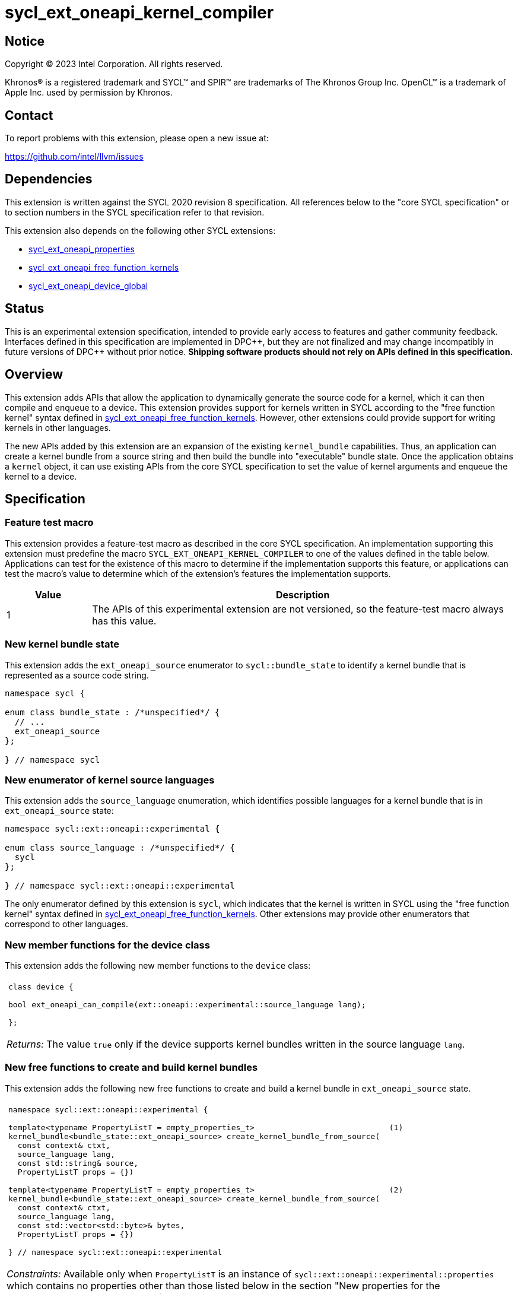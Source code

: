 = sycl_ext_oneapi_kernel_compiler

:source-highlighter: coderay
:coderay-linenums-mode: table

// This section needs to be after the document title.
:doctype: book
:toc2:
:toc: left
:encoding: utf-8
:lang: en
:dpcpp: pass:[DPC++]
:cpp: pass:[C++]
:endnote: &#8212;{nbsp}end{nbsp}note

// Set the default source code type in this document to C++,
// for syntax highlighting purposes.  This is needed because
// docbook uses c++ and html5 uses cpp.
:language: {basebackend@docbook:c++:cpp}


== Notice

[%hardbreaks]
Copyright (C) 2023 Intel Corporation.  All rights reserved.

Khronos(R) is a registered trademark and SYCL(TM) and SPIR(TM) are trademarks
of The Khronos Group Inc.
OpenCL(TM) is a trademark of Apple Inc. used by permission by Khronos.


== Contact

To report problems with this extension, please open a new issue at:

https://github.com/intel/llvm/issues


== Dependencies

This extension is written against the SYCL 2020 revision 8 specification.
All references below to the "core SYCL specification" or to section numbers in
the SYCL specification refer to that revision.

This extension also depends on the following other SYCL extensions:

* link:../experimental/sycl_ext_oneapi_properties.asciidoc[
  sycl_ext_oneapi_properties]
* link:../proposed/sycl_ext_oneapi_free_function_kernels.asciidoc[
  sycl_ext_oneapi_free_function_kernels]
* link:../experimental/sycl_ext_oneapi_device_global.asciidoc[
  sycl_ext_oneapi_device_global]


== Status

This is an experimental extension specification, intended to provide early
access to features and gather community feedback. Interfaces defined in
this specification are implemented in {dpcpp}, but they are not finalized
and may change incompatibly in future versions of {dpcpp} without prior notice.
*Shipping software products should not rely on APIs defined in
this specification.*


== Overview

This extension adds APIs that allow the application to dynamically generate the
source code for a kernel, which it can then compile and enqueue to a device.
This extension provides support for kernels written in SYCL according to the
"free function kernel" syntax defined in
link:../proposed/sycl_ext_oneapi_free_function_kernels.asciidoc[
sycl_ext_oneapi_free_function_kernels].
However, other extensions could provide support for writing kernels in other
languages.

The new APIs added by this extension are an expansion of the existing
`kernel_bundle` capabilities.
Thus, an application can create a kernel bundle from a source string and then
build the bundle into "executable" bundle state.
Once the application obtains a `kernel` object, it can use existing APIs from
the core SYCL specification to set the value of kernel arguments and enqueue
the kernel to a device.


== Specification

=== Feature test macro

This extension provides a feature-test macro as described in the core SYCL
specification.
An implementation supporting this extension must predefine the macro
`SYCL_EXT_ONEAPI_KERNEL_COMPILER`
to one of the values defined in the table below.
Applications can test for the existence of this macro to determine if
the implementation supports this feature, or applications can test the macro's
value to determine which of the extension's features the implementation
supports.

[%header,cols="1,5"]
|===
|Value
|Description

|1
|The APIs of this experimental extension are not versioned, so the
 feature-test macro always has this value.
|===

=== New kernel bundle state

This extension adds the `ext_oneapi_source` enumerator to `sycl::bundle_state`
to identify a kernel bundle that is represented as a source code string.

[source,c++]
----
namespace sycl {

enum class bundle_state : /*unspecified*/ {
  // ...
  ext_oneapi_source
};

} // namespace sycl
----

=== New enumerator of kernel source languages

This extension adds the `source_language` enumeration, which identifies
possible languages for a kernel bundle that is in `ext_oneapi_source` state:

[source,c++]
----
namespace sycl::ext::oneapi::experimental {

enum class source_language : /*unspecified*/ {
  sycl
};

} // namespace sycl::ext::oneapi::experimental
----

The only enumerator defined by this extension is `sycl`, which indicates that
the kernel is written in SYCL using the "free function kernel" syntax defined
in link:../proposed/sycl_ext_oneapi_free_function_kernels.asciidoc[
sycl_ext_oneapi_free_function_kernels].
Other extensions may provide other enumerators that correspond to other
languages.

=== New member functions for the device class

This extension adds the following new member functions to the `device` class:

|====
a|
[frame=all,grid=none]
!====
a!
[source,c++]
----
class device {

bool ext_oneapi_can_compile(ext::oneapi::experimental::source_language lang);

};
----
!====

_Returns:_ The value `true` only if the device supports kernel bundles written
in the source language `lang`.
|====

=== New free functions to create and build kernel bundles

This extension adds the following new free functions to create and build a
kernel bundle in `ext_oneapi_source` state.

|====
a|
[frame=all,grid=none]
!====
a!
[source,c++]
----
namespace sycl::ext::oneapi::experimental {

template<typename PropertyListT = empty_properties_t>                             (1)
kernel_bundle<bundle_state::ext_oneapi_source> create_kernel_bundle_from_source(
  const context& ctxt,
  source_language lang,
  const std::string& source,
  PropertyListT props = {})

template<typename PropertyListT = empty_properties_t>                             (2)
kernel_bundle<bundle_state::ext_oneapi_source> create_kernel_bundle_from_source(
  const context& ctxt,
  source_language lang,
  const std::vector<std::byte>& bytes,
  PropertyListT props = {})

} // namespace sycl::ext::oneapi::experimental
----
!====

_Constraints:_ Available only when `PropertyListT` is an instance of
`sycl::ext::oneapi::experimental::properties` which contains no properties
other than those listed below in the section "New properties for the
`create_kernel_bundle_from_source` function".

_Effects:_ Creates a new kernel bundle that represents a kernel written in the
source language `lang`, where the source code is contained either by `source`
(if the source language is a text format) or by `bytes` (if the source language
is binary format).
The bundle is associated with the context `ctxt`, and kernels from this bundle
may only be submitted to a queue that shares the same context.
The bundle's set of associated devices is the set of devices contained in
`ctxt`.

Each source language `lang` specifies whether the language is text format or
binary format, and the application must use the overload that corresponds to
that format.
Applications must use overload (1) when the source language is text format and
must use overload (2) when the source language is binary format.
The `sycl` language is text format, so application must use overload (1) when
creating a kernel bundle from this language.

_Returns:_ The newly created kernel bundle, which has `ext_oneapi_source`
state.

_Throws:_

* An `exception` with the `errc::invalid` error code if the source language
  `lang` is not supported by any device contained by the context `ctxt`.
* An `exception` with the `errc::invalid` error code if the source language
  `lang` does not support one of the properties in `PropertyListT`.
* Overload (1) throws an `exception` with the `errc::invalid` error code if the
  source language `lang` is binary format.
* Overload (2) throws an `exception` with the `errc::invalid` error code if the
  source language `lang` is text format.

[_Note:_ Calling this function does not attempt to compile the source code.
As a result, syntax errors in `source` or `bytes` are not diagnosed by this
function.

This function succeeds even if some devices in `ctxt` do not support the source
language `lang`.
However, the `build` function fails unless _all_ of its devices support `lang`.
Therefore, applications should take care to omit devices that do not support
`lang` when calling `build`.
_{endnote}_]

a|
[frame=all,grid=none]
!====
a!
[source,c++]
----
namespace sycl::ext::oneapi::experimental {

template<typename PropertyListT = empty_properties_t>                 (1)
kernel_bundle<bundle_state::executable> build(
  const kernel_bundle<bundle_state::ext_oneapi_source>& sourceBundle,
  const std::vector<device> &devs,
  PropertyListT props = {})

template<typename PropertyListT = empty_properties_t>                 (2)
kernel_bundle<bundle_state::executable> build(
  const kernel_bundle<bundle_state::ext_oneapi_source>& sourceBundle,
  PropertyListT props = {})

} // namespace sycl::ext::oneapi::experimental
----
!====

_Constraints:_ Available only when `PropertyListT` is an instance of
`sycl::ext::oneapi::experimental::properties` which contains no properties
other than those listed below in the section "New properties for the `build`
function".

_Effects (1):_ The source code from `sourceBundle` is translated into one or more
device images of state `bundle_state::executable`, and a new kernel bundle is
created to contain these device images.
The new bundle represents all of the kernels in `sourceBundle` that are
compatible with at least one of the devices in `devs`.
Any remaining kernels (those that are not compatible with any of the devices in
`devs`) are not represented in the new kernel bundle.

The new bundle has the same associated context as `sourceBundle`, and the new
bundle's set of associated devices is `devs` (with duplicate devices removed).

_Effects (2)_: Equivalent to `build(sourceBundle, ctxt.get_devices(), props)`.

_Returns:_ The newly created kernel bundle, which has `executable` state.

_Throws:_

* An `exception` with the `errc::invalid` error code if any of the devices in
  `devs` is not contained by the context associated with `sourceBundle`.

* An `exception` with the `errc::invalid` error code if any of the devices in
  `devs` does not support compilation of kernels in the source language of
  `sourceBundle`.

* An `exception` with the `errc::invalid` error code if the source language
  `lang` does not support one of the properties in `PropertyListT` or if
  `props` contains a `build_options` property that contains an option that is
  not supported by `lang`.

* An `exception` with the `errc::build` error code if the compilation or
  linking operations fail.
  In this case, the exception `what` string provides a full build log,
  including descriptions of any errors, warning messages, and other
  diagnostics.
  This string is intended for human consumption, and the format may not be
  stable across implementations of this extension.

[_Note:_ An uncaught `errc::build` exception may result in some or all of the
source code used to create the kernel bundle being printed to the terminal.
In situations where this is undesirable, developers must ensure that the
exception is caught and handled appropriately.
_{endnote}_]
|====

=== New properties for the `create_kernel_bundle_from_source` function

This extension adds the following properties, which can be used in conjunction
with the `create_kernel_bundle_from_source` function that is defined above:

|====
a|
[frame=all,grid=none]
!====
a!
[source,c++]
----
namespace sycl::ext::oneapi::experimental {

struct include_files {
  include_files();                                                     (1)
  include_files(const std::string &name, const std::string &content);  (2)
  void add(const std::string &name, const std::string &content);       (3)
};
using include_files_key = include_files;

template<>
struct is_property_key<include_files_key> : std::true_type {};

} // namespace sycl::ext::oneapi::experimental
----
!====

This property provides the name and content of include files that can be
referenced from the source code in the `source` parameter to
`create_kernel_bundle_from_source`.
The property conceptually contains a collection of (_Name_, _Content_) pairs,
where both _Name_ and _Content_ are strings.
The _Name_ is the name of an include file and the _Content_ is the content of
that include file.

When the source language is `source_language::sycl`, the source code can have
`#include` statements where the name and content of the include file is
defined by this property.
For example, if the source code has `#include "foo/bar.h"`, the compilation
process will look at the `include_files` property to see if there is an entry
whose _Name_ is `foo/bar.h`.
If such an entry is found, the compiler uses the associated _Content_ as the
content of the include file.

[_Note_: This property is only required if an `#include` statement references a
file that is not already implicitly available.
For more information about implicitly available headers, see the section
"Including files when the language is ``sycl``".
_{endnote}_]

_Effects (1):_ Creates a new `include_files` property with no (_Name_,
_Content_) pairs.

_Effects (2):_ Creates a new `include_files` property with a single (_Name_,
_Content_) pair.

_Effects (3):_ Adds a (_Name_, _Content_) pair to the property.

_Throws (3):_

* An `exception` with the `errc::invalid` error code if there is already an
  entry with `name` in this property.
|====

=== New properties for the `build` function

This extension adds the following properties, which can be used in conjunction
with the `build` function that is defined above:

|====
a|
[frame=all,grid=none]
!====
a!
[source,c++]
----
namespace sycl::ext::oneapi::experimental {

struct build_options {
  build_options();                                      (1)
  build_options(const std::string &opt);                (2)
  build_options(const std::vector<std::string> &opts);  (3)
  void add(const std::string &opt);                     (4)
};
using build_options_key = build_options;

} // namespace sycl::ext::oneapi::experimental
----
!====

This property provides build options that may affect the compilation or linking
of the kernel, where each build option is a string.
All source languages support the `build_options` property, but each source
language defines the specific options that it supports.
The `source_language::sycl` language does not define any standard build
options, but an implementation may support implementation-defined options.

_Effects (1):_ Constructs a `build_options` property with no build options.

_Effects (2):_ Constructs a `build_options` property with a single build
option.

_Effects (3):_ Constructs a `build_options` property from a vector of build
options.

_Effects (4):_ Adds `opt` to the end of the property's list of build options.

a|
[frame=all,grid=none]
!====
a!
[source,c++]
----
namespace sycl::ext::oneapi::experimental {

struct save_log {
  save_log(std::string *to);  (1)
};
using save_log_key = save_log;

} // namespace sycl::ext::oneapi::experimental
----
!====

This property allows the caller to request a log to be created with additional
information about the compilation and linking operations.
Use of this property is not required in order to get information about a failed
build.
When a build fails, an `exception` is thrown and the exception's `what` string
provides a description of the error.

Instead, the `save_log` property provides information about a build operation
that succeeds.
This might include warning messages or other diagnostics.
All source languages support the `save_log` property, but each source language
defines the specific information that is provided in the log.
The `source_language::sycl` language does not define any specific information
that is provided in the log, so implementations are free to provide any
information they choose here.
In general, the log information is intended for human consumption, and the
format may not be stable across implementations of this extension.

_Effects (1):_ Constructs a `save_log` property with a pointer to a `std::string`.
If the `to` pointer is not null, when the `build` function completes
successfully, the string pointed at by `to` will contain the log.

_Remarks (1):_ When `to` is not null, the string object it points to must
remain valid for all calls to `build` taking this `save_log` property.

a|
[frame=all,grid=none]
!====
a!
[source,c++]
----
namespace sycl::ext::oneapi::experimental {

struct registered_names {
  registered_names();                                       (1)
  registered_names(const std::string &name);                (2)
  registered_names(const std::vector<std::string> &names);  (3)
  void add(const std::string &name);                        (4)
};
using registered_names_key = registered_names;

template<>
struct is_property_key<registered_names_key> : std::true_type {};

} // namespace sycl::ext::oneapi::experimental
----
!====

This property is useful when the source language represents names differently in
the source code and the generated code.
For example, {cpp} function names and the names of static variables at global
scope are "mangled" in an implementation-defined way in the generated code.
The precise meaning of this property is defined by each source language, but in
general it allows the application to supply a list of names as they appear in
the source code.
The application can then get the corresponding raw (i.e. mangled) names after
the code is compiled.
See the section below "Obtaining a kernel when the language is ``sycl``" for a
description of how this property is used with the `source_language::sycl`
language.

_Effects (1):_ Creates a new `registered_names` property with no registered
names.

_Effects (2):_ Creates a new `registered_names` property with a single
registered name.

_Effects (3):_ Creates a new `registered_names` property from a vector of names.

_Effects (4):_ Adds `name` to the property's list of registered names.

_Preconditions (2-4):_ Each source language defines its own requirements for the
registered names.
For the language `source_language::sycl`, each name must be a {cpp} expression
for a pointer to a kernel function as defined below under "Obtaining a kernel
when the language is ``sycl``".

[_Note:_ It is not an error to have duplicate names in a `registered_names`
property, but the duplicates have no effect.
_{endnote}_]
|====

=== New constraint for kernel bundle member functions

This extension adds the following constraint to some of the `kernel_bundle`
member functions from the core SYCL specification:

> _Constraints:_ This function is not available when `State` is
> `bundle_state::ext_oneapi_source`.

This new constraint applies to the following member functions:

* `empty`;
* All overloads and function templates of `has_kernel`;
* `get_kernel_ids`;
* `contains_specialization_constants`;
* `native_specialization_constant`;
* `has_specialization_constant`;
* `get_specialization_constant`;
* `begin`; and
* `end`.

As a result, the only `kernel_bundle` member functions from the core SYCL
specification that are available for bundles in `ext_oneapi_source` state are
`get_backend`, `get_context`, and `get_devices`.

=== Interaction with existing kernel bundle member functions

Kernels created from online compilation of source code do not have any
associated `kernel_id`.
Therefore, the function `kernel_bundle::get_kernel_ids` returns an empty vector
of `kernel_id` objects if the kernel bundle was created from a bundle of state
`bundle_state::ext_oneapi_source`.

=== New kernel bundle member functions

This extensions adds the following new `kernel_bundle` member functions:

[source,c++]
----
namespace sycl {

template <bundle_state State>
class kernel_bundle {
  // ...

  bool ext_oneapi_has_kernel(const std::string &name);
  kernel ext_oneapi_get_kernel(const std::string &name);
  std::string ext_oneapi_get_raw_kernel_name(const std::string &name);

  // Continued below in "New kernel bundle member functions for device globals"
};

} // namespace sycl
----

|====
a|
[frame=all,grid=none]
!====
a!
[source,c++]
----
bool ext_oneapi_has_kernel(const std::string &name)
----
!====

_Constraints:_ This function is not available when `State` is
`bundle_state::ext_oneapi_source`.

_Returns:_ The value `true` only if the kernel bundle was created from a bundle
of state `bundle_state::ext_oneapi_source` and if it defines a kernel whose
name is `name`.
The extension specification for each source language tells how the `name`
string is correlated to kernels defined in that source language.

a|
[frame=all,grid=none]
!====
a!
[source,c++]
----
kernel ext_oneapi_get_kernel(const std::string &name)
----
!====

_Constraints:_ This function is available only when `State` is
`bundle_state::executable`.

_Returns:_ A `kernel` object representing the kernel in this bundle whose name
is `name`.

_Throws:_

* An `exception` with the `errc::invalid` error code if
  `ext_oneapi_has_kernel(name)` returns `false`.

a|
[frame=all,grid=none]
!====
a!
[source,c++]
----
std::string ext_oneapi_get_raw_kernel_name(const std::string &name)
----
!====

_Constraints:_ This function is not available when `State` is
`bundle_state::ext_oneapi_source`.

_Returns:_ If the kernel bundle was created from a bundle of state
`bundle_state::ext_oneapi_source` and `name` was registered via
`registered_names`, returns the compiler-generated (e.g. mangled) name for this
kernel function.
If the kernel bundle was created from a bundle of state
`bundle_state::ext_oneapi_source` and `name` is the same as a
compiler-generated name for a kernel defined in that bundle, that same
`name` is returned.

_Throws:_

* An `exception` with the `errc::invalid` error code if
  `ext_oneapi_has_kernel(name)` returns `false`.
|====

=== Including files when the language is `sycl`

When the source language is `source_language::sycl`, the compiler searches
multiple locations to find files referenced by `#include` statements.
Any include files defined via the `include_files` property are searched first,
followed by the directories below, in order:

1. The current working directory.
2. Any directory added explicitly to the search list via the `build_options`
   property.

Finally, the compiler searches a set of implicitly available header files, which
do not need to be specified via the `include_files` property:

* `<sycl/sycl.hpp>`;
* The {cpp} standard library headers;
* The SYCL backend headers `"sycl/backend/<backend_name>.hpp"` for any backends
  that the implementation supports; and
* Any SYCL extension headers in `"sycl/ext"` for extensions that the
  implementation supports.

=== Obtaining a kernel when the language is `sycl`

When the kernel is defined in the language `source_language::sycl`, the host
code may query for the kernel or obtain the `kernel` object using either the
kernel's name as it is generated by the compiler (i.e. the {cpp} mangled name)
or by using the `registered_names` property.

==== Using the compiler-generated name

If the kernel is declared as `extern "C"`, the compiler generates the kernel
name exactly as it appears in the source code (i.e. there is no name mangling).
Therefore, it is easy to query for the kernel by using the compiler-generated
name.
For example, if the kernel is defined like this in the source code string:

[source,c++]
----
std::string source = R"""(
  #include <sycl/sycl.hpp>
  namespace syclexp = sycl::ext::oneapi::experimental;

  extern "C"
  SYCL_EXT_ONEAPI_FUNCTION_PROPERTY((syclexp::nd_range_kernel<1>))
  void foo(int *in, int *out) {/*...*/}
)""";
----

Then the application's host code can query for the kernel like this:

[source,c++]
----
sycl::kernel_bundle<sycl::bundle_state::executable> kb = /*...*/;
sycl::kernel k = kb.ext_oneapi_get_kernel("foo");
----

==== Using the `registered_names` property

When the kernel is not declared as `extern "C"`, the compiler generates a
mangled name, so it is more convenient to use the `registered_names` property.
Each string in the property must be the {cpp} expression for a pointer to a
kernel function.
These expression strings are conceptually compiled at the bottom of source
code.
To illustrate, consider source code that defines a kernel like this:

[source,c++]
----
std::string source = R"""(
  #include <sycl/sycl.hpp>
  namespace syclexp = sycl::ext::oneapi::experimental;

  namespace mykernels {

  SYCL_EXT_ONEAPI_FUNCTION_PROPERTY((syclexp::nd_range_kernel<1>))
  void bar(int *in, int *out) {/*...*/}

  } // namespace mykernels
)""";
----

The host code can compile this and get the kernel's `kernel` object like so:

[source,c++]
----
sycl::kernel_bundle<sycl::bundle_state::ext_oneapi_source> kb_src = /*...*/;

sycl::kernel_bundle<sycl::bundle_state::executable> kb = syclexp::build(kb_src,
  syclexp::properties{syclexp::registered_names{"mykernels::bar"}});

sycl::kernel k = kb.ext_oneapi_get_kernel("mykernels::bar");
----

The {cpp} expression `"mykernels::bar"` computes the address of the kernel
function `bar`.
The host code then passes the same string (`"mykernels::bar"`) to
`ext_oneapi_get_kernel` in order to get the `kernel` object.
The string must have exactly the same content as the string that was used to
construct the property, without even any whitespace differences.

The application can also obtain the compiler-generated (i.e. mangled) name for
the kernel by calling `ext_oneapi_get_raw_kernel_name` like this:

[source,c++]
----
sycl::kernel_bundle<sycl::bundle_state::ext_oneapi_source> kb_src = /*...*/;

sycl::kernel_bundle<sycl::bundle_state::executable> kb = syclexp::build(kb_src,
  syclexp::properties{syclexp::registered_names{"mykernels::bar"}});

std::string mangled_name = kb.ext_oneapi_get_raw_kernel_name("mykernels::bar");
----

Again, the string passed to `ext_oneapi_get_raw_kernel_name` must have exactly
the same content as the string that was used to construct the `registered_names`
property.
The application may also pass this compiler-generated (i.e. mangled) name to
`ext_oneapi_get_kernel` in order to get the `kernel` object.

==== Instantiating templated kernel functions

The `registered_names` property can also be used to instantiate a kernel that is
defined as a function template.
For example, consider source code that defines a kernel function template like
this:

[source,c++]
----
std::string source = R"""(
  #include <sycl/sycl.hpp>
  namespace syclexp = sycl::ext::oneapi::experimental;

  template<typename T>
  SYCL_EXT_ONEAPI_FUNCTION_PROPERTY((syclexp::nd_range_kernel<1>))
  void bartmpl(T *in, T *out) {/*...*/}
)""";
----

The application can use the `registered_names` property to instantiate the
template for specific template arguments.
For example, this host code instantiates the template twice and gets a `kernel`
object for each instantiation:

[source,c++]
----
sycl::kernel_bundle<sycl::bundle_state::ext_oneapi_source> kb_src = /*...*/;

sycl::kernel_bundle<sycl::bundle_state::executable> kb = syclexp::build(kb_src,
  syclexp::properties{syclexp::registered_names{{"bartmpl<float>", "bartmpl<int>"}});

sycl::kernel k_float = kb.ext_oneapi_get_kernel("bartmpl<float>");
sycl::kernel k_int = kb.ext_oneapi_get_kernel("bartmpl<int>");
----

=== New kernel bundle member functions for device globals

This extensions adds the following new `kernel_bundle` member functions to let
the host application interact with device globals defined in runtime-compiled
code. Device globals are only supported for the `source_language::sycl`
language.

This extension currently supports only a subset of the
link:../experimental/sycl_ext_oneapi_device_global.asciidoc[
sycl_ext_oneapi_device_global] extension:

* Device globals must be declared at global scope.
* Device globals declared with the `device_image_scope` property can be used in
the runtime-compiled device code, but cannot be accessed from the host.

We plan to lift both limitations in a future version of this extension.

[source,c++]
----
namespace sycl {

template <bundle_state State>
class kernel_bundle {
  // Continued from "New kernel bundle member functions"

  bool ext_oneapi_has_device_global(const std::string &name);
  void *ext_oneapi_get_device_global_address(const std::string &name,
                                             const device &dev);
  size_t ext_oneapi_get_device_global_size(const std::string &name);
};

} // namespace sycl
----

|====
a|
[frame=all,grid=none]
!====
a!
[source,c++]
----
bool ext_oneapi_has_device_global(const std::string &name)
----
!====

_Constraints:_ This function is not available when `State` is
`bundle_state::ext_oneapi_source`.

_Returns:_ The value `true` only if

* the kernel bundle was created from a bundle of state
  `bundle_state::ext_oneapi_source` in the language `source_language::sycl`, and
* it defines a device global whose name is `name` and which was declared without
  the `device_image_scope` property.

a|
[frame=all,grid=none]
!====
a!
[source,c++]
----
void *ext_oneapi_get_device_global_address(const std::string &name,
                                           const device &dev)
----
!====

_Constraints:_ This function is not available when `State` is
`bundle_state::ext_oneapi_source`.

_Returns:_ A device USM pointer to the storage for the device global `name` on
device `dev`.

_Remarks:_ The contents of the device global may be read or written from the
host by reading from or writing to this address. If the address is read before
any kernel writes to the device global, the read operation returns the device
global's initial value.

_Throws:_

* An `exception` with the `errc::invalid` error code if
  `ext_oneapi_has_device_global(name)` returns `false`.
* An `exception` with the `errc::invalid` error code if the context associated
  with this bundle does not contain device `dev`.
* An `exception` with the `errc::memory_allocation` error code if the allocation
  or initialization of the device global's storage fails.

a|
[frame=all,grid=none]
!====
a!
[source,c++]
----
size_t ext_oneapi_get_device_global_size(const std::string &name)
----
!====

_Constraints:_ This function is not available when `State` is
`bundle_state::ext_oneapi_source`.

_Returns:_ The size in bytes of the USM storage for device global `name`.

_Throws:_

* An `exception` with the `errc::invalid` error code if
  `ext_oneapi_has_device_global(name)` returns `false`.
|====
  

== Examples

=== Simple example

The following example demonstrates how a SYCL application can define a kernel
as a string and then compile and launch it.

[source,c++]
----
#include <sycl/sycl.hpp>
namespace syclexp = sycl::ext::oneapi::experimental;

static constexpr size_t NUM = 1024;
static constexpr size_t WGSIZE = 16;

int main() {
  sycl::queue q;

  // The source code for a kernel, defined as a SYCL "free function kernel".
  std::string source = R"""(
    #include <sycl/sycl.hpp>
    namespace syclext = sycl::ext::oneapi;
    namespace syclexp = sycl::ext::oneapi::experimental;

    extern "C"
    SYCL_EXT_ONEAPI_FUNCTION_PROPERTY((syclexp::nd_range_kernel<1>))
    void iota(float start, float *ptr) {
      size_t id = syclext::this_work_item::get_nd_item<1>().get_global_linear_id();
      ptr[id] = start + static_cast<float>(id);
    }
  )""";

  // Create a kernel bundle in "source" state.
  sycl::kernel_bundle<sycl::bundle_state::ext_oneapi_source> kb_src =
    syclexp::create_kernel_bundle_from_source(
      q.get_context(),
      syclexp::source_language::sycl,
      source);

  // Compile the kernel.  There is no need to use the "registered_names"
  // property because the kernel is declared extern "C".
  sycl::kernel_bundle<sycl::bundle_state::executable> kb_exe =
    syclexp::build(kb_src);

  // Get the kernel via its compiler-generated name.
  sycl::kernel iota = kb_exe.ext_oneapi_get_kernel("iota");

  float *ptr = sycl::malloc_shared<float>(NUM, q);
  q.submit([&](sycl::handler &cgh) {
    // Set the values of the kernel arguments.
    cgh.set_args(3.14f, ptr);

    // Launch the kernel according to its type, in this case an nd-range kernel.
    sycl::nd_range ndr{{NUM}, {WGSIZE}};
    cgh.parallel_for(ndr, iota);
  }).wait();
  sycl::free(ptr, q);
}
----

=== Disambiguating overloaded kernel functions

This example demonstrates how to use the `registered_names` property to
disambiguate a kernel function that has several overloads.

[source,c++]
----
#include <sycl/sycl.hpp>
namespace syclexp = sycl::ext::oneapi::experimental;

static constexpr size_t NUM = 1024;
static constexpr size_t WGSIZE = 16;

int main() {
  sycl::queue q;

  // The source code for two kernels defined as overloaded functions.
  std::string source = R"""(
    #include <sycl/sycl.hpp>
    namespace syclext = sycl::ext::oneapi;
    namespace syclexp = sycl::ext::oneapi::experimental;

    SYCL_EXT_ONEAPI_FUNCTION_PROPERTY((syclexp::nd_range_kernel<1>))
    void iota(float start, float *ptr) {
      size_t id = syclext::this_work_item::get_nd_item<1>().get_global_linear_id();
      ptr[id] = start + static_cast<float>(id);
    }

    SYCL_EXT_ONEAPI_FUNCTION_PROPERTY((syclexp::nd_range_kernel<1>))
    void iota(int start, int *ptr) {
      size_t id = syclext::this_work_item::get_nd_item<1>().get_global_linear_id();
      ptr[id] = start + static_cast<int>(id);
    }
  )""";

  // Create a kernel bundle in "source" state.
  sycl::kernel_bundle<sycl::bundle_state::ext_oneapi_source> kb_src =
    syclexp::create_kernel_bundle_from_source(
      q.get_context(),
      syclexp::source_language::sycl,
      source);

  // Compile the kernel.  Because there are two overloads of "iota", we need to
  // use a C++ cast to disambiguate between them.  Here, we are selecting the
  // "int" overload.
  std::string iota_name{"(void(*)(int, int*))iota"};
  sycl::kernel_bundle<sycl::bundle_state::executable> kb_exe =
    syclexp::build(kb_src, syclexp::properties{syclexp::registered_names{iota_name}});

  // Get the kernel by passing the same string we used to construct the
  // "registered_names" property.
  sycl::kernel iota = kb_exe.ext_oneapi_get_kernel(iota_name);

  int *ptr = sycl::malloc_shared<int>(NUM, q);
  q.submit([&](sycl::handler &cgh) {
    // Set the values of the kernel arguments.
    cgh.set_args(3, ptr);

    // Launch the kernel according to its type, in this case an nd-range kernel.
    sycl::nd_range ndr{{NUM}, {WGSIZE}};
    cgh.parallel_for(ndr, iota);
  }).wait();
  sycl::free(ptr, q);
}
----

=== Using device globals

This examples demonstrates how a device global defined in runtime-compiled code
can be accessed from the host and the device.

[source,c++]
----
#include <sycl/sycl.hpp>
namespace syclexp = sycl::ext::oneapi::experimental;

static constexpr size_t NUM = 1024;
static constexpr size_t WGSIZE = 16;

int main() {
  sycl::queue q;

  // The source code for a kernel, defined as a SYCL "free function kernel".
  std::string source = R"""(
    #include <sycl/sycl.hpp>
    namespace syclext = sycl::ext::oneapi;
    namespace syclexp = sycl::ext::oneapi::experimental;

    syclexp::device_global<float> scale;

    extern "C"
    SYCL_EXT_ONEAPI_FUNCTION_PROPERTY((syclexp::nd_range_kernel<1>))
    void scaled_iota(float start, float *ptr) {
      size_t id = syclext::this_work_item::get_nd_item<1>().get_global_linear_id();
      ptr[id] = start + scale * static_cast<float>(id);
    }
  )""";

  // Create a kernel bundle in "source" state.
  sycl::kernel_bundle<sycl::bundle_state::ext_oneapi_source> kb_src =
    syclexp::create_kernel_bundle_from_source(
      q.get_context(),
      syclexp::source_language::sycl,
      source);

  // Compile the kernel.
  sycl::kernel_bundle<sycl::bundle_state::executable> kb_exe = syclexp::build(kb_src);

  // Initialize the device global.
  float scale = 0.1f;
  void *scale_addr =
    kb_exe.ext_oneapi_get_device_global_address("scale", q.get_device());
  size_t scale_size = kb_exe.ext_oneapi_get_device_global_size("scale");
  q.memcpy(scale_addr, &scale, scale_size).wait();

  // Get the kernel via its compiler-generated name, and launch it as before.
  sycl::kernel scaled_iota = kb_exe.ext_oneapi_get_kernel("scaled_iota");

  float *ptr = sycl::malloc_shared<float>(NUM, q);
  q.submit([&](sycl::handler &cgh) {
    // Set the values of the kernel arguments.
    cgh.set_args(3.14f, ptr);

    // Launch the kernel according to its type, in this case an nd-range kernel.
    sycl::nd_range ndr{{NUM}, {WGSIZE}};
    cgh.parallel_for(ndr, scaled_iota);
  }).wait();

  sycl::free(ptr, q);
}
----

== Issues

* Do we want to add an API similar to `nvrtcGetTypeName`?
  This does seem useful in some advanced cases, and it is not specific to CUDA.
  The implementation is fairly straightforward.
  You use `typeid` to get a `std::type_info`.
  You can then call `type_info::name` to get an implementation-defined name for
  the type.
  For clang on Linux, this returns the type's mangled name.
  You can then call `+abi::__cxa_demangle+` to get an unmangled name for the
  type.
  I'm not sure about the details on Windows hosts, though.
  If `type_info::name` returns a mangled name on Windows too, then maybe we can
  still use `+abi::__cxa_demangle+` to get an unmangled name, but this needs to
  be checked.
+
Another option might be to provide this functionality as a utility library.
There is no inherent reason why this functionality needs to be built into
{dpcpp}.
However, we don't yet have a utility library where this would go, and it may be
hard for customers to discover this functionality if it is defined outside of
this extension.

== Non-normative implementation notes for {dpcpp}

=== Supported `build_options` when the language is `sycl`

The SYCL runtime compiler supports the following {dpcpp} options to be passed in
the `build_options` property.

[%header,cols="1,3"]
|===
|Option
|Notes

|`-I<dir>` +
`-I <dir>` +
`--include-directory=<dir>` +
`--include-directory <dir>`
| Add `<dir>` to to the search list for include files (see section "Including
files when the language is ``sycl``"). This is useful, for example, to compile
kernels using external libraries. Note that for the second and fourth form,
`dir` is a separate element in the `build_options` list.
|===
